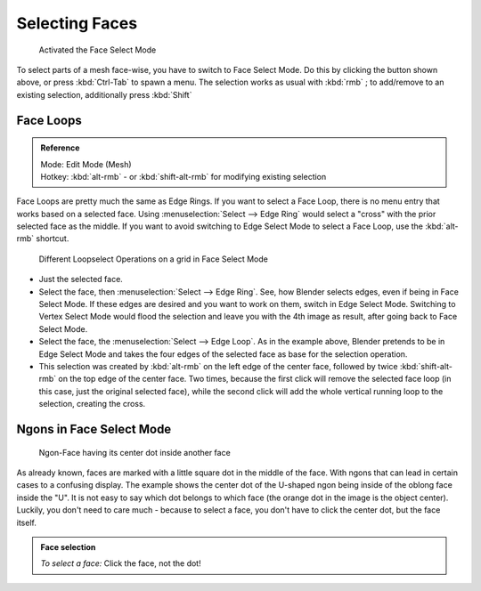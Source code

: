 
Selecting Faces
***************

.. figure:: /images/selection-mode_buttons_face-activated.jpg

   Activated the Face Select Mode

To select parts of a mesh face-wise, you have to switch to Face Select Mode. Do this by clicking the button shown above, or press :kbd:`Ctrl-Tab` to spawn a menu. The selection works as usual with :kbd:`rmb` ; to add/remove to an existing selection, additionally press :kbd:`Shift`


Face Loops
==========

.. admonition:: Reference
   :class: refbox

   | Mode:     Edit Mode (Mesh)
   | Hotkey:   :kbd:`alt-rmb` - or :kbd:`shift-alt-rmb` for modifying existing selection


Face Loops are pretty much the same as Edge Rings. If you want to select a Face Loop,
there is no menu entry that works based on a selected face. Using :menuselection:`Select --> Edge Ring`
would select a "cross" with the prior selected face as the middle.
If you want to avoid switching to Edge Select Mode to select a Face Loop,
use the :kbd:`alt-rmb` shortcut.


.. figure:: /images/face-mode_different-loop-selections.jpg
   :width: 600px
   :figwidth: 600px

   Different Loopselect Operations on a grid in Face Select Mode


- Just the selected face.
- Select the face, then :menuselection:`Select --> Edge Ring`. See, how Blender selects edges, even if being in Face Select Mode. If these edges are desired and you want to work on them, switch in Edge Select Mode. Switching to Vertex Select Mode would flood the selection and leave you with the 4th image as result, after going back to Face Select Mode.
- Select the face, the :menuselection:`Select --> Edge Loop`. As in the example above, Blender pretends to be in Edge Select Mode and takes the four edges of the selected face as base for the selection operation.
- This selection was created by :kbd:`alt-rmb` on the left edge of the center face, followed by twice :kbd:`shift-alt-rmb` on the top edge of the center face. Two times, because the first click will remove the selected face loop (in this case, just the original selected face), while the second click will add the whole vertical running loop to the selection, creating the cross.


Ngons in Face Select Mode
=========================

.. figure:: /images/face-mode_ngon_visual-problem.jpg

   Ngon-Face having its center dot inside another face

As already known, faces are marked with a little square dot in the middle of the face. With ngons that can lead in certain cases to a confusing display. The example shows the center dot of the U-shaped ngon being inside of the oblong face inside the "U". It is not easy to say which dot belongs to which face (the orange dot in the image is the object center). Luckily, you don't need to care much - because to select a face, you don't have to click the center dot, but the face itself.


.. admonition:: Face selection
   :class: nicetip

   *To select a face:*
   Click the face, not the dot!


